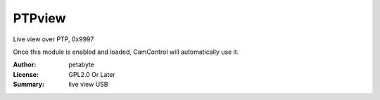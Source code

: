 PTPview
========

Live view over PTP, 0x9997

Once this module is enabled and loaded, CamControl will automatically use it.

:Author: petabyte
:License: GPL2.0 Or Later
:Summary: live view USB



